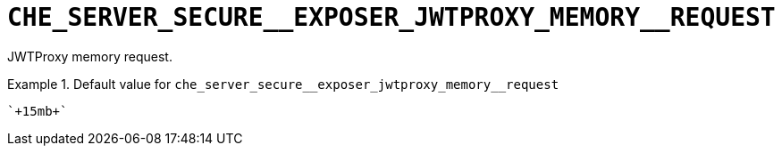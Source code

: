 [id="che_server_secure__exposer_jwtproxy_memory__request_{context}"]
= `+CHE_SERVER_SECURE__EXPOSER_JWTPROXY_MEMORY__REQUEST+`

JWTProxy memory request.


.Default value for `+che_server_secure__exposer_jwtproxy_memory__request+`
====
----
`+15mb+`
----
====

